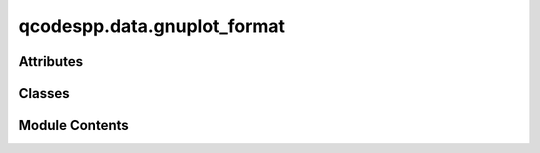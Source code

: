 qcodespp.data.gnuplot_format
============================

.. py:module:: qcodespp.data.gnuplot_format


Attributes
----------

.. autoapisummary::

   qcodespp.data.gnuplot_format.log


Classes
-------

.. autoapisummary::

   qcodespp.data.gnuplot_format.GNUPlotFormat


Module Contents
---------------

.. py:data:: log

.. py:class:: GNUPlotFormat(extension='dat', terminator='\n', separator='\t', comment='# ', number_format=None, metadata_file=None)

   Bases: :py:obj:`qcodespp.data.format.Formatter`


   Saves data in one or more gnuplot-format files. We make one file for
   each set of matching dependent variables in the loop.

   Args:

       extension (default 'dat'): file extension for data files

       terminator (default '\\n'): newline character(s) to use on write
           not used for reading, we will read any combination of '\\r' and '\\n'

       separator (default '\\t'): field (column) separator, must be whitespace.
           Only used for writing, we will read with any whitespace separation.

       comment (default '# '): lines starting with this are not data
           Comments are written with this full string, and identified on read
           by just the string after stripping whitespace.

       number_format (default 'g'): from the format mini-language, how to
           format numeric data into a string

       always_nest (default True): whether to always make a folder for files
           or just make a single data file if all data has the same setpoints

   These files are basically tab-separated values, but any quantity of
   any whitespace characters is accepted.

   Each row represents one setting of the setpoint variable(s)
   the setpoint variable(s) are in the first column(s)
   measured variable(s) come after.

   The data is preceded by comment lines (starting with #).
   We use three:

   - one for the variable name
   - the (longer) axis label, in quotes so a label can contain whitespace.
   - for each dependent var, the (max) number of points in that dimension
     (this also tells us how many dependent vars we have in this file)

   ::

       # id1   id2     id3...
       # "label1"      "label2"        "label3"...
       # 100   250
       1       2       3...
       2       3       4...

   For data of 2 dependent variables, gnuplot puts each inner loop into one
   block, then increments the outer loop in the next block, separated by a
   blank line.

   We extend this to an arbitrary quantity of dependent variables by using
   one blank line for each loop level that resets. (gnuplot *does* seem to
   use 2 blank lines sometimes, to denote a whole new dataset, which sort
   of corresponds to our situation.)


   .. py:attribute:: metadata_file
      :value: 'snapshot.json'



   .. py:attribute:: extension
      :value: '.'



   .. py:attribute:: terminator
      :value: Multiline-String

      .. raw:: html

         <details><summary>Show Value</summary>

      .. code-block:: python

         """
         """

      .. raw:: html

         </details>




   .. py:attribute:: separator
      :value: '\t'



   .. py:attribute:: comment
      :value: '# '



   .. py:attribute:: comment_chars
      :value: ''



   .. py:attribute:: comment_len


   .. py:method:: read_one_file(data_set, f, ids_read)

      Called by Formatter.read to bring one data file into
      a DataSet. Setpoint data may be duplicated across multiple files,
      but each measured DataArray must only map to one file.

      args:
          data_set: the DataSet we are reading into
          f: a file-like object to read from
          ids_read: a `set` of array_ids that we have already read.
              when you read an array, check that it's not in this set (except
              setpoints, which can be in several files with different inner loop)
              then add it to the set so other files know not to read it again



   .. py:method:: write(data_set, io_manager, location, force_write=False, write_metadata=True, only_complete=True, filename=None, force_rewrite=False)

      Write updates in this DataSet to storage.

      Will choose append if possible, overwrite if not.

      Args:
          data_set (DataSet): the data we're storing
          io_manager (io_manager): the base location to write to
          location (str): the file location within io_manager
          only_complete (bool): passed to match_save_range, answers the
              following question: Should we write all available new data,
              or only complete rows? Is used to make sure that everything
              gets written when the DataSet is finalised, even if some
              dataarrays are strange (like, full of nans)
          filename (Optional[str]): Filename to save to. Will override
              the usual naming scheme and possibly overwrite files, so
              use with care. The file will be saved in the normal location.



   .. py:method:: write_metadata(data_set, io_manager, location, read_first=True)

      Write all metadata in this DataSet to storage.

      Args:
          data_set (DataSet): the data we're storing

          io_manager (io_manager): the base location to write to

          location (str): the file location within io_manager

          read_first (bool, optional): read previously saved metadata before
              writing? The current metadata will still be the used if
              there are changes, but if the saved metadata has information
              not present in the current metadata, it will be retained.
              Default True.



   .. py:method:: read_metadata(data_set)

      Read the metadata from this DataSetPP from storage.

      Subclasses must override this method.

      Args:
          data_set (DataSetPP): the data to read metadata into



